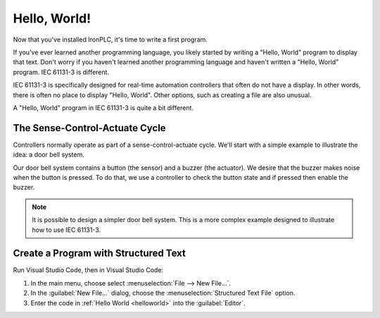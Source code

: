 =============
Hello, World!
=============

Now that you've installed IronPLC, it's time to write a first program.

If you've ever learned another programming language, you likely started
by writing a "Hello, World" program to display that text.
Don't worry if you haven't learned another programming language
and haven't written a "Hello, World" program. IEC 61131-3 is different.

IEC 61131-3 is specifically designed for real-time automation controllers
that often do not have a display. In other words, there is
often no place to display "Hello, World". Other options, such as creating
a file are also unusual.

A "Hello, World" program in IEC 61131-3 is quite a bit different.

-------------------------------
The Sense-Control-Actuate Cycle
-------------------------------

Controllers normally operate as part of a sense-control-actuate cycle.
We'll start with a simple example to illustrate the idea: a door bell system.

Our door bell system contains a button (the sensor) and a buzzer (the actuator).
We desire that the buzzer makes noise when the button is pressed.
To do that, we use a controller to check the button state and if pressed
then enable the buzzer.

.. note::

   It is possible to design a simpler door bell system. This is a more complex
   example designed to illustrate how to use IEC 61131-3.

-------------------------------------
Create a Program with Structured Text
-------------------------------------

Run Visual Studio Code, then in Visual Studio Code:

#. In the main menu, choose select :menuselection:`File --> New File...`.
#. In the :guilabel:`New File...` dialog, choose the :menuselection:`Structured Text File` option.
#. Enter the code in :ref:`Hello World <helloworld>` into the :guilabel:`Editor`.

.. code-block::
   :caption: Hello World
   :name: helloworld

   PROGRAM main
      VAR
         Button AT %IX1: BOOL;
         Buzzer AT %QX1: BOOL;
      END_VAR

      Buzzer := NOT Button;

   END_PROGRAM

   CONFIGURATION config
      RESOURCE res ON PLC
         TASK plc_task(INTERVAL := T#100ms, PRIORITY := 1);
         PROGRAM plc_task_instance WITH plc_task : main;
      END_RESOURCE
   END_CONFIGURATION

